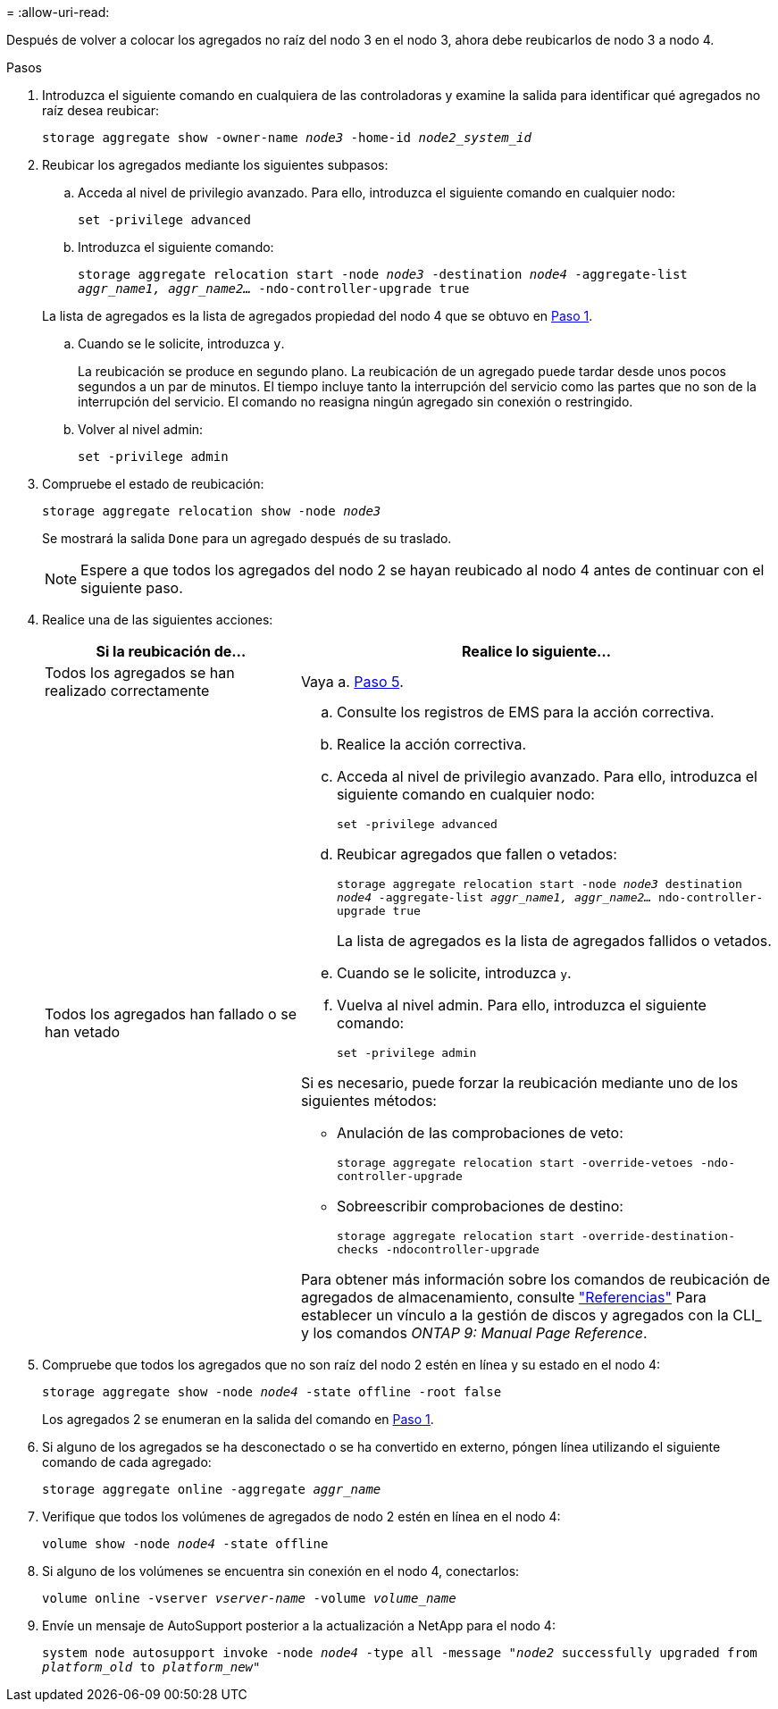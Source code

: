 = 
:allow-uri-read: 


Después de volver a colocar los agregados no raíz del nodo 3 en el nodo 3, ahora debe reubicarlos de nodo 3 a nodo 4.

.Pasos
. [[man_reubication_3_4_Step1]]Introduzca el siguiente comando en cualquiera de las controladoras y examine la salida para identificar qué agregados no raíz desea reubicar:
+
`storage aggregate show -owner-name _node3_ -home-id _node2_system_id_`

. Reubicar los agregados mediante los siguientes subpasos:
+
.. Acceda al nivel de privilegio avanzado. Para ello, introduzca el siguiente comando en cualquier nodo:
+
`set -privilege advanced`

.. Introduzca el siguiente comando:
+
`storage aggregate relocation start -node _node3_ -destination _node4_ -aggregate-list _aggr_name1, aggr_name2..._ -ndo-controller-upgrade true`

+
La lista de agregados es la lista de agregados propiedad del nodo 4 que se obtuvo en <<man_relocate_3_4_Step1,Paso 1>>.

.. Cuando se le solicite, introduzca `y`.
+
La reubicación se produce en segundo plano. La reubicación de un agregado puede tardar desde unos pocos segundos a un par de minutos. El tiempo incluye tanto la interrupción del servicio como las partes que no son de la interrupción del servicio. El comando no reasigna ningún agregado sin conexión o restringido.

.. Volver al nivel admin:
+
`set -privilege admin`



. [[step3]]Compruebe el estado de reubicación:
+
`storage aggregate relocation show -node _node3_`

+
Se mostrará la salida `Done` para un agregado después de su traslado.

+

NOTE: Espere a que todos los agregados del nodo 2 se hayan reubicado al nodo 4 antes de continuar con el siguiente paso.

. Realice una de las siguientes acciones:
+
[cols="35,65"]
|===
| Si la reubicación de... | Realice lo siguiente... 


| Todos los agregados se han realizado correctamente | Vaya a. <<man_relocate_3_4_Step5,Paso 5>>. 


| Todos los agregados han fallado o se han vetado  a| 
.. Consulte los registros de EMS para la acción correctiva.
.. Realice la acción correctiva.
.. Acceda al nivel de privilegio avanzado. Para ello, introduzca el siguiente comando en cualquier nodo:
+
`set -privilege advanced`

.. Reubicar agregados que fallen o vetados:
+
`storage aggregate relocation start -node _node3_ destination _node4_ -aggregate-list _aggr_name1, aggr_name2..._ ndo-controller-upgrade true`

+
La lista de agregados es la lista de agregados fallidos o vetados.

.. Cuando se le solicite, introduzca `y`.
.. Vuelva al nivel admin. Para ello, introduzca el siguiente comando:
+
`set -privilege admin`



Si es necesario, puede forzar la reubicación mediante uno de los siguientes métodos:

** Anulación de las comprobaciones de veto:
+
`storage aggregate relocation start -override-vetoes -ndo-controller-upgrade`

** Sobreescribir comprobaciones de destino:
+
`storage aggregate relocation start -override-destination-checks -ndocontroller-upgrade`



Para obtener más información sobre los comandos de reubicación de agregados de almacenamiento, consulte link:other_references.html["Referencias"] Para establecer un vínculo a la gestión de discos y agregados con la CLI_ y los comandos _ONTAP 9: Manual Page Reference_.

|===
. [[man_reubication_3_4_Step5]]Compruebe que todos los agregados que no son raíz del nodo 2 estén en línea y su estado en el nodo 4:
+
`storage aggregate show -node _node4_ -state offline -root false`

+
Los agregados 2 se enumeran en la salida del comando en <<man_relocate_3_4_Step1,Paso 1>>.

. Si alguno de los agregados se ha desconectado o se ha convertido en externo, póngen línea utilizando el siguiente comando de cada agregado:
+
`storage aggregate online -aggregate _aggr_name_`

. Verifique que todos los volúmenes de agregados de nodo 2 estén en línea en el nodo 4:
+
`volume show -node _node4_ -state offline`

. Si alguno de los volúmenes se encuentra sin conexión en el nodo 4, conectarlos:
+
`volume online -vserver _vserver-name_ -volume _volume_name_`

. Envíe un mensaje de AutoSupport posterior a la actualización a NetApp para el nodo 4:
+
`system node autosupport invoke -node _node4_ -type all -message "_node2_ successfully upgraded from _platform_old_ to _platform_new_"`


